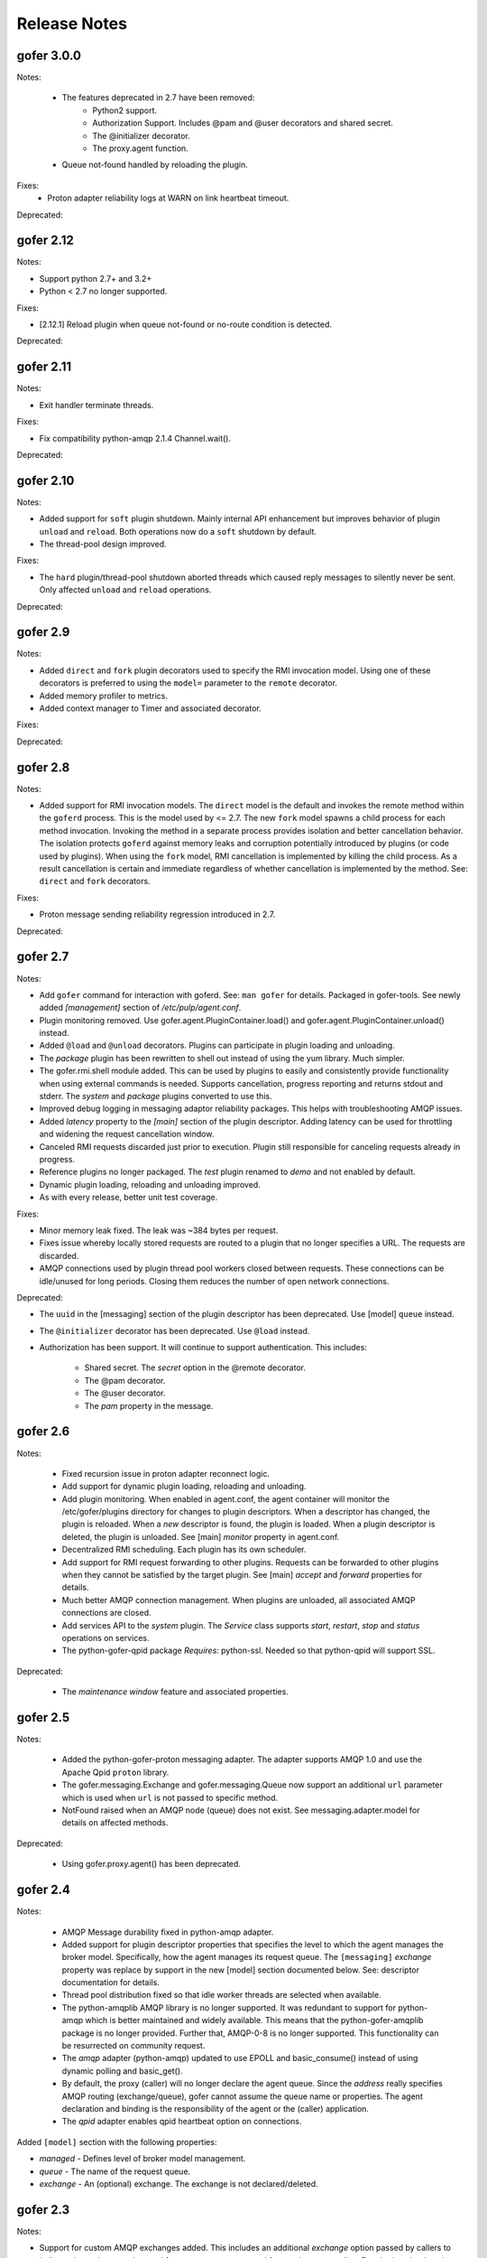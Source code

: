 Release Notes
=============

gofer 3.0.0
^^^^^^^^^^^

Notes:

 - The features deprecated in 2.7 have been removed:
     - Python2 support.
     - Authorization Support. Includes @pam and @user decorators and shared secret.
     - The @initializer decorator.
     - The proxy.agent function.

 - Queue not-found handled by reloading the plugin.

Fixes:
 - Proton adapter reliability logs at WARN on link heartbeat timeout.

Deprecated:


gofer 2.12
^^^^^^^^^^

Notes:

- Support python 2.7+ and 3.2+

- Python < 2.7 no longer supported.

Fixes:

- [2.12.1] Reload plugin when queue not-found or no-route condition is detected.

Deprecated:


gofer 2.11
^^^^^^^^^^

Notes:

- Exit handler terminate threads.

Fixes:

- Fix compatibility python-amqp 2.1.4 Channel.wait().

Deprecated:


gofer 2.10
^^^^^^^^^^

Notes:

- Added support for ``soft`` plugin shutdown. Mainly internal API enhancement but improves
  behavior of plugin ``unload`` and ``reload``. Both operations now do a ``soft`` shutdown by default.

- The thread-pool design improved.

Fixes:

- The ``hard`` plugin/thread-pool shutdown aborted threads which caused reply messages to silently
  never be sent.  Only affected  ``unload`` and ``reload`` operations.

Deprecated:


gofer 2.9
^^^^^^^^^

Notes:

- Added ``direct`` and ``fork`` plugin decorators used to specify the RMI invocation model.
  Using one of these decorators is preferred to using the ``model=`` parameter to the
  ``remote`` decorator.

- Added memory profiler to metrics.

- Added context manager to Timer and associated decorator.

Fixes:

Deprecated:


gofer 2.8
^^^^^^^^^

Notes:

- Added support for RMI invocation models.  The ``direct`` model is the default and
  invokes the remote method within the ``goferd`` process.  This is the model used by
  <= 2.7.  The new ``fork`` model spawns a child process for each method invocation.
  Invoking the method in a separate process provides isolation and better cancellation
  behavior.  The isolation protects ``goferd`` against memory leaks and corruption
  potentially introduced by plugins (or code used by plugins). When using the ``fork``
  model, RMI cancellation is implemented by killing the child process.  As a result
  cancellation is certain and immediate regardless of whether cancellation is implemented
  by the method.  See: ``direct`` and ``fork`` decorators.

Fixes:

- Proton message sending reliability regression introduced in 2.7.


Deprecated:


gofer 2.7
^^^^^^^^^

Notes:

- Add ``gofer`` command for interaction with goferd.  See: ``man gofer`` for
  details.  Packaged in gofer-tools.  See newly added `[management]` section
  of `/etc/pulp/agent.conf`.

- Plugin monitoring removed.  Use gofer.agent.PluginContainer.load()
  and gofer.agent.PluginContainer.unload() instead.

- Added ``@load`` and ``@unload`` decorators.  Plugins can participate in
  plugin loading and unloading.

- The `package` plugin has been rewritten to shell out instead of using the
  yum library.  Much simpler.

- The gofer.rmi.shell module added.  This can be used by plugins to easily and
  consistently provide functionality when using external commands is needed.
  Supports cancellation, progress reporting and returns stdout and stderr.
  The *system* and *package* plugins converted to use this.

- Improved debug logging in messaging adaptor reliability packages.
  This helps with troubleshooting AMQP issues.

- Added *latency* property to the `[main]` section of the plugin descriptor.
  Adding latency can be used for throttling and widening the request cancellation window.

- Canceled RMI requests discarded just prior to execution.  Plugin still responsible for
  canceling requests already in progress.

- Reference plugins no longer packaged.  The `test` plugin renamed to `demo` and
  not enabled by default.

- Dynamic plugin loading, reloading and unloading improved.

- As with every release, better unit test coverage.


Fixes:

- Minor memory leak fixed.  The leak was ~384 bytes per request.

- Fixes issue whereby locally stored requests are routed to a plugin that no
  longer specifies a URL.  The requests are discarded.

- AMQP connections used by plugin thread pool workers closed between requests.
  These connections can be idle/unused for long periods.  Closing them reduces
  the number of open network connections.

Deprecated:

- The ``uuid`` in the [messaging] section of the plugin descriptor has been
  deprecated.  Use [model] ``queue`` instead.

- The ``@initializer`` decorator has been deprecated.  Use ``@load`` instead.

- Authorization has been support. It will continue to support
  authentication.  This includes:
    - Shared secret.  The *secret* option in the @remote decorator.
    - The @pam decorator.
    - The @user decorator.
    - The *pam* property in the message.


gofer 2.6
^^^^^^^^^

Notes:

 - Fixed recursion issue in proton adapter reconnect logic.

 - Add support for dynamic plugin loading, reloading and unloading.

 - Add plugin monitoring.  When enabled in agent.conf, the agent container will monitor
   the /etc/gofer/plugins directory for changes to plugin descriptors.  When a descriptor
   has changed, the plugin is reloaded.  When a *new* descriptor is found, the plugin is
   loaded.  When a plugin descriptor is deleted, the plugin is unloaded.
   See [main] *monitor* property in agent.conf.

 - Decentralized RMI scheduling.  Each plugin has its own scheduler.

 - Add support for RMI request forwarding to other plugins.  Requests can be forwarded
   to other plugins when they cannot be satisfied by the target plugin.
   See [main] *accept* and *forward* properties for details.

 - Much better AMQP connection management.  When plugins are unloaded, all associated
   AMQP connections are closed.

 - Add services API to the *system* plugin.  The *Service* class supports *start*,
   *restart*, *stop* and *status* operations on services.

 - The python-gofer-qpid package *Requires:* python-ssl.  Needed so that python-qpid
   will support SSL.

Deprecated:

 - The *maintenance window* feature and associated properties.


gofer 2.5
^^^^^^^^^

Notes:

 - Added the python-gofer-proton messaging adapter. The adapter supports AMQP 1.0
   and use the Apache Qpid ``proton`` library.

 - The gofer.messaging.Exchange and gofer.messaging.Queue now support an additional
   ``url`` parameter which is used when ``url`` is not passed to specific method.

 - NotFound raised when an AMQP node (queue) does not exist.  See messaging.adapter.model
   for details on affected methods.

Deprecated:

 - Using gofer.proxy.agent() has been deprecated.


gofer 2.4
^^^^^^^^^

Notes:

 - AMQP Message durability fixed in python-amqp adapter.

 - Added support for plugin descriptor properties that specifies the level to which
   the agent manages the broker model. Specifically, how the agent manages its
   request queue. The ``[messaging]`` *exchange* property was replace by support in the
   new [model] section documented below. See: descriptor documentation for details.

 - Thread pool distribution fixed so that idle worker threads are selected when available.

 - The python-amqplib AMQP library is no longer supported. It was redundant to support
   for python-amqp which is better maintained and widely available. This means that the
   python-gofer-amqplib package is no longer provided. Further that, AMQP-0-8 is no longer
   supported. This functionality can be resurrected on community request.

 - The *amqp* adapter (python-amqp) updated to use EPOLL and basic_consume() instead of
   using dynamic polling and basic_get().

 - By default, the proxy (caller) will no longer declare the agent queue. Since the *address*
   really specifies AMQP routing (exchange/queue), gofer cannot assume the queue name
   or properties. The agent declaration and binding is the responsibility of the agent
   or the (caller) application.

 - The *qpid* adapter enables qpid heartbeat option on connections.

Added ``[model]`` section with the following properties:

- *managed* - Defines level of broker model management.
- *queue* - The name of the request queue.
- *exchange* - An (optional) exchange. The exchange is not declared/deleted.



gofer 2.3
^^^^^^^^^

Notes:

- Support for custom AMQP exchanges added. This includes an additional *exchange* option
  passed by callers to indicate the exchange to be used for temporary queues used for
  synchronous replies. For plugins, the descriptor was augmented to support an *exchange*
  property in the [messaging] section.


gofer 2.2
^^^^^^^^^

Not Released.

gofer 2.1
^^^^^^^^^

Not Released.


gofer 2.0
^^^^^^^^^

The 2.0 major release and contains API changes, minor message format changes
and the removal of deprecated functionality. The goal of this release was to overhaul
and streamline may major component and flows. This release also contains hundreds of new unit
integration and unit tests as part of a major effort to reach 100% test coverage.


Overhauled:

- The agent thread pool was replaced with *Queue* based approach.
- Support for multiple messaging libraries. Standard messaging adapter model that
  uses delegation pattern instead of python meta-classes. Much better.


Concept changes
---------------

- The *transport* concept was replaced with *messaging adapters*. Each *adapter* implements
  an interface defined in the adapter model and provides integration with 3rd part AMQP
  messaging libraries. The *transport* option and descriptor property replaced with
  rich protocol handler support in the URL. See documented URL.

- All options are only supported when creating the agent proxy. They are no longer supported
  when constructing the stub. This semantic is not reserved for passing arguments to the remote
  object (class) constructor.

- The agent *uuid* is being phased out. RMI calls are routed to the agent based on the
  queue on which it was received. This term is being replaced by more AMQP related
  terms and concepts. An address has the format of: *exchange*/*queue* or *queue*.

- Support for agent broadcast was removed. This feature was deemed as not useful since
  most applications do not track requests using the serial number. Also, this can be
  easily implemented by the caller. Removed to make code paths and the API simpler.

API changes
-----------

There are API changes that affect both RMI calling (proxy) and the Plugin object exposed
to agent plugins. Proxy changes pertain to the options passed to the *Agent* class and the
*Stubs* created.

The *Agent* constructor changed from: Agent(uuid, **options) to: Agent(url, address, **options).

Example (adapter = qpid)::

 url = qpid+amqp://localhost


Option changes:

- *async* - Removed.
- *wait* - Added and indicates how long the caller is blocked on calls.
- *timeout* - Replaced by *ttl*.
- *ttl* - Added and replaces *timeout*. Strictly applies to request (and message) TTL.
- *ctag* - Replaced by *reply*.
- *reply* - Replaces *ctag* and is an AMQP address that specifies where RMI replies are sent.
- *any* - Removed and replaced by *data*.
- *data* - User defined data that is round-tripped back to the caller. Replaces *any*.
- *transport* - Replaced with rich protocol handlers supported by the URL.

Plugin (class) changes
----------------------

All accessor methods replaced with *@property* and appear as attributes.

Here are a few major methods affected:

- enabled()
- get_uuid()
- get_url()
- get_cfg()


gofer 1.4
^^^^^^^^^

Here is a summary of 1.0 changes:

- Support for multiple *transports* was added.
- Message authentication added.
- The *accepted* status reply was added.
- The *watchdog* as removed.
- An ISO 8601 timestamp is included in all reply messages.
